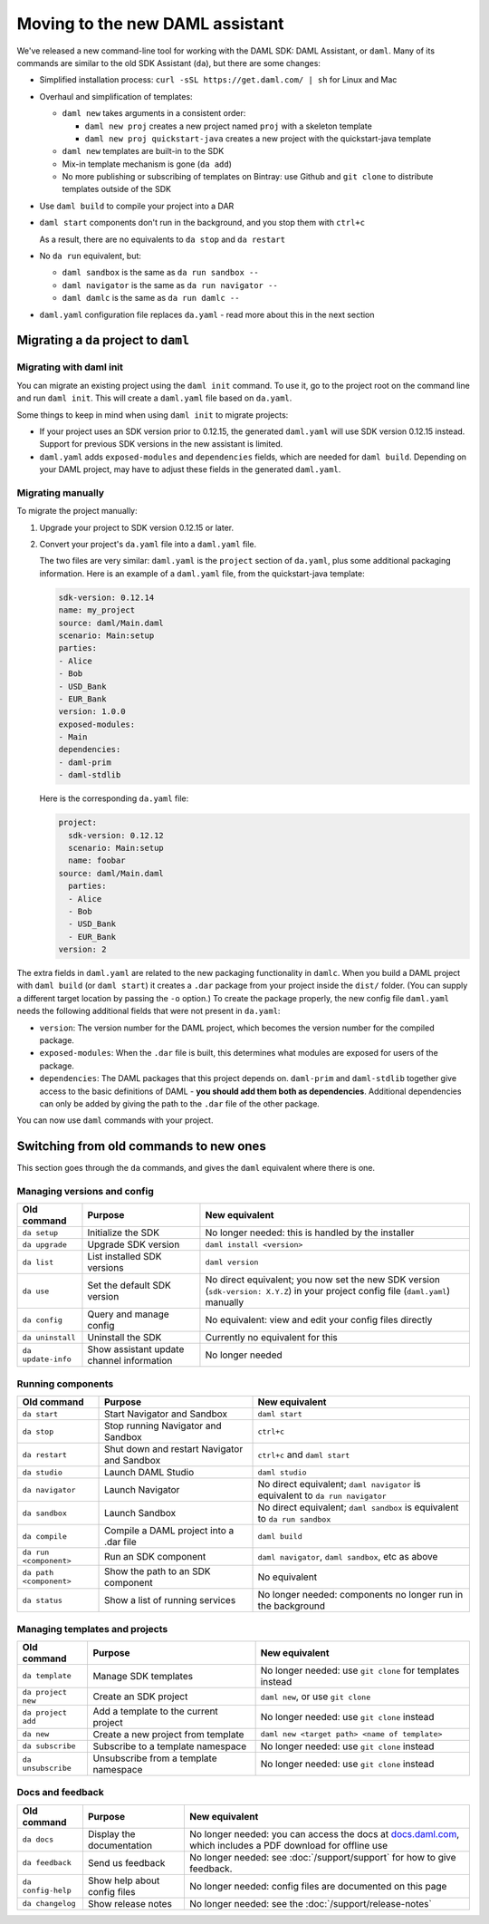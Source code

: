 .. Copyright (c) 2019 Digital Asset (Switzerland) GmbH and/or its affiliates. All rights reserved.
.. SPDX-License-Identifier: Apache-2.0

Moving to the new DAML assistant
################################

We've released a new command-line tool for working with the DAML SDK: DAML Assistant, or ``daml``. Many of its commands are similar to the old SDK Assistant (``da``), but there are some changes:

- Simplified installation process: ``curl -sSL https://get.daml.com/ | sh`` for Linux and Mac
- Overhaul and simplification of templates:

  - ``daml new`` takes arguments in a consistent order:

    - ``daml new proj`` creates a new project named ``proj`` with a skeleton template
    - ``daml new proj quickstart-java`` creates a new project with the quickstart-java template

  - ``daml new`` templates are built-in to the SDK
  - Mix-in template mechanism is gone (``da add``)
  - No more publishing or subscribing of templates on Bintray: use Github and ``git clone`` to distribute templates outside of the SDK

- Use ``daml build`` to compile your project into a DAR
- ``daml start`` components don't run in the background, and you stop them with ``ctrl+c``

  As a result, there are no equivalents to ``da stop`` and ``da restart``

- No ``da run`` equivalent, but:

  - ``daml sandbox`` is the same as ``da run sandbox --``
  - ``daml navigator`` is the same as ``da run navigator --``
  - ``daml damlc`` is the same as ``da run damlc --``
- ``daml.yaml`` configuration file replaces ``da.yaml`` - read more about this in the next section

Migrating a ``da`` project to ``daml``
======================================

Migrating with daml init
************************

You can migrate an existing project using the ``daml init`` command. To use it, go to the project root on the command line and run ``daml init``. This will create a ``daml.yaml`` file based on ``da.yaml``.

Some things to keep in mind when using ``daml init`` to migrate projects:

- If your project uses an SDK version prior to 0.12.15, the generated ``daml.yaml`` will use SDK version 0.12.15 instead. Support for previous SDK versions in the new assistant is limited.

- ``daml.yaml`` adds ``exposed-modules`` and ``dependencies`` fields, which are needed for ``daml build``. Depending on your DAML project, may have to adjust these fields in the generated ``daml.yaml``.

Migrating manually
******************

To migrate the project manually:

1. Upgrade your project to SDK version 0.12.15 or later.
2. Convert your project's ``da.yaml`` file into a ``daml.yaml`` file.

   The two files are very similar: ``daml.yaml`` is the ``project`` section of ``da.yaml``, plus some additional packaging information. Here is an example of a ``daml.yaml`` file, from the quickstart-java template:

   .. code-block:: yaml

      sdk-version: 0.12.14
      name: my_project
      source: daml/Main.daml
      scenario: Main:setup
      parties:
      - Alice
      - Bob
      - USD_Bank
      - EUR_Bank
      version: 1.0.0
      exposed-modules:
      - Main
      dependencies:
      - daml-prim
      - daml-stdlib

   Here is the corresponding ``da.yaml`` file:

   .. code-block:: yaml

      project:
        sdk-version: 0.12.12
        scenario: Main:setup
        name: foobar
      source: daml/Main.daml
        parties:
        - Alice
        - Bob
        - USD_Bank
        - EUR_Bank
      version: 2

The extra fields in ``daml.yaml`` are related to the new packaging functionality in ``damlc``. When you build a DAML project with ``daml build`` (or ``daml start``) it creates a ``.dar`` package from your project inside the ``dist/`` folder. (You can supply a different target location by passing the ``-o`` option.) To create the package properly, the new config file ``daml.yaml`` needs the following additional fields that were not present in ``da.yaml``:

- ``version``: The version number for the DAML project, which becomes the version number for the compiled package.
- ``exposed-modules``: When the ``.dar`` file is built, this determines what modules are exposed for users of the package.
- ``dependencies``: The DAML packages that this project depends on. ``daml-prim`` and ``daml-stdlib`` together give access to the basic definitions of DAML - **you should add them both as dependencies**. Additional dependencies can only be added by giving the path to the ``.dar`` file of the other package.

You can now use ``daml`` commands with your project.

Switching from old commands to new ones
=======================================

This section goes through the ``da`` commands, and gives the ``daml`` equivalent where there is one.

Managing versions and config
****************************

.. list-table::
   :header-rows: 1

   * - Old command
     - Purpose
     - New equivalent
   * - ``da setup``
     - Initialize the SDK
     - No longer needed: this is handled by the installer
   * - ``da upgrade``
     - Upgrade SDK version
     - ``daml install <version>``
   * - ``da list``
     - List installed SDK versions
     - ``daml version``
   * - ``da use``
     - Set the default SDK version
     - No direct equivalent; you now set the new SDK version (``sdk-version: X.Y.Z``) in your project config file (``daml.yaml``) manually
   * - ``da config``
     - Query and manage config
     - No equivalent: view and edit your config files directly
   * - ``da uninstall``
     - Uninstall the SDK
     - Currently no equivalent for this
   * - ``da update-info``
     - Show assistant update channel information
     - No longer needed

Running components
******************

.. list-table::
   :header-rows: 1

   * - Old command
     - Purpose
     - New equivalent
   * - ``da start``
     - Start Navigator and Sandbox
     - ``daml start``
   * - ``da stop``
     - Stop running Navigator and Sandbox
     - ``ctrl+c``
   * - ``da restart``
     - Shut down and restart Navigator and Sandbox
     - ``ctrl+c`` and ``daml start``
   * - ``da studio``
     - Launch DAML Studio
     - ``daml studio``
   * - ``da navigator``
     - Launch Navigator
     - No direct equivalent; ``daml navigator`` is equivalent to ``da run navigator``
   * - ``da sandbox``
     - Launch Sandbox
     - No direct equivalent; ``daml sandbox`` is equivalent to ``da run sandbox``
   * - ``da compile``
     - Compile a DAML project into a .dar file
     - ``daml build``
   * - ``da run <component>``
     - Run an SDK component
     - ``daml navigator``, ``daml sandbox``, etc as above
   * - ``da path <component>``
     - Show the path to an SDK component
     - No equivalent
   * - ``da status``
     - Show a list of running services
     - No longer needed: components no longer run in the background

Managing templates and projects
*******************************

.. list-table::
   :header-rows: 1

   * - Old command
     - Purpose
     - New equivalent
   * - ``da template``
     - Manage SDK templates
     - No longer needed: use ``git clone`` for templates instead
   * - ``da project new``
     - Create an SDK project
     - ``daml new``, or use ``git clone``
   * - ``da project add``
     - Add a template to the current project
     - No longer needed: use ``git clone`` instead
   * - ``da new``
     - Create a new project from template
     - ``daml new <target path> <name of template>``
   * - ``da subscribe``
     - Subscribe to a template namespace
     - No longer needed: use ``git clone`` instead
   * - ``da unsubscribe``
     - Unsubscribe from a template namespace
     - No longer needed: use ``git clone`` instead

Docs and feedback
*****************

.. list-table::
   :header-rows: 1

   * - Old command
     - Purpose
     - New equivalent
   * - ``da docs``
     - Display the documentation
     - No longer needed: you can access the docs at `docs.daml.com <https://docs.daml.com/>`__, which includes a PDF download for offline use
   * - ``da feedback``
     - Send us feedback
     - No longer needed: see :doc:`/support/support` for how to give feedback.
   * - ``da config-help``
     - Show help about config files
     - No longer needed: config files are documented on this page
   * - ``da changelog``
     - Show release notes
     - No longer needed: see the :doc:`/support/release-notes`
